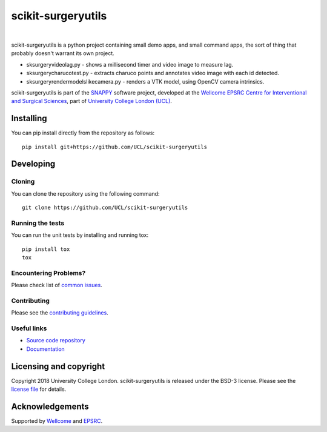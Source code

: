 scikit-surgeryutils 
===============================

.. image:: https://github.com/UCL/scikit-surgeryutils /raw/master/weiss_logo.png
   :height: 128px
   :width: 128px
   :target: https://github.com/UCL/scikit-surgeryutils 
   :alt: Logo

|

.. image:: https://github.com/UCL/scikit-surgeryutils/workflows/.github/workflows/ci.yml/badge.svg
   :target: https://github.com/UCL/scikit-surgeryutils/actions
   :alt: GitHub Actions CI statuss

.. image:: https://coveralls.io/repos/github/UCL/scikit-surgeryutils/badge.svg?branch=master&service=github
    :target: https://coveralls.io/github/UCL/scikit-surgeryutils?branch=master
    :alt: Test coverage

.. image:: https://readthedocs.org/projects/scikit-surgeryutils /badge/?version=latest
    :target: http://scikit-surgeryutils .readthedocs.io/en/latest/?badge=latest
    :alt: Documentation Status

scikit-surgeryutils is a python project containing small demo apps,
and small command apps, the sort of thing that probably doesn't warrant
its own project.

* sksurgeryvideolag.py - shows a millisecond timer and video image to measure lag.
* sksurgerycharucotest.py - extracts charuco points and annotates video image with each id detected.
* sksurgeryrendermodelslikecamera.py - renders a VTK model, using OpenCV camera intrinsics.

scikit-surgeryutils is part of the `SNAPPY`_ software project, developed at the `Wellcome EPSRC Centre for Interventional and Surgical Sciences`_, part of `University College London (UCL)`_.


Installing
----------

You can pip install directly from the repository as follows:

::

    pip install git+https://github.com/UCL/scikit-surgeryutils


Developing
----------

Cloning
^^^^^^^

You can clone the repository using the following command:

::

    git clone https://github.com/UCL/scikit-surgeryutils


Running the tests
^^^^^^^^^^^^^^^^^

You can run the unit tests by installing and running tox:

::

    pip install tox
    tox

Encountering Problems?
^^^^^^^^^^^^^^^^^^^^^^
Please check list of `common issues`_.

Contributing
^^^^^^^^^^^^

Please see the `contributing guidelines`_.


Useful links
^^^^^^^^^^^^

* `Source code repository`_
* `Documentation`_


Licensing and copyright
-----------------------

Copyright 2018 University College London.
scikit-surgeryutils is released under the BSD-3 license. Please see the `license file`_ for details.


Acknowledgements
----------------

Supported by `Wellcome`_ and `EPSRC`_.


.. _`Wellcome EPSRC Centre for Interventional and Surgical Sciences`: http://www.ucl.ac.uk/weiss
.. _`source code repository`: https://github.com/UCL/scikit-surgeryutils
.. _`Documentation`: https://scikit-surgeryutils.readthedocs.io
.. _`SNAPPY`: https://weisslab.cs.ucl.ac.uk/WEISS/PlatformManagement/SNAPPY/wikis/home
.. _`University College London (UCL)`: http://www.ucl.ac.uk/
.. _`Wellcome`: https://wellcome.ac.uk/
.. _`EPSRC`: https://www.epsrc.ac.uk/
.. _`contributing guidelines`: https://github.com/UCL/scikit-surgeryutils/blob/master/CONTRIBUTING.rst
.. _`license file`: https://github.com/UCL/scikit-surgeryutils/blob/master/LICENSE
.. _`common issues`: https://weisslab.cs.ucl.ac.uk/WEISS/SoftwareRepositories/SNAPPY/scikit-surgery/wikis/Common-Issues
